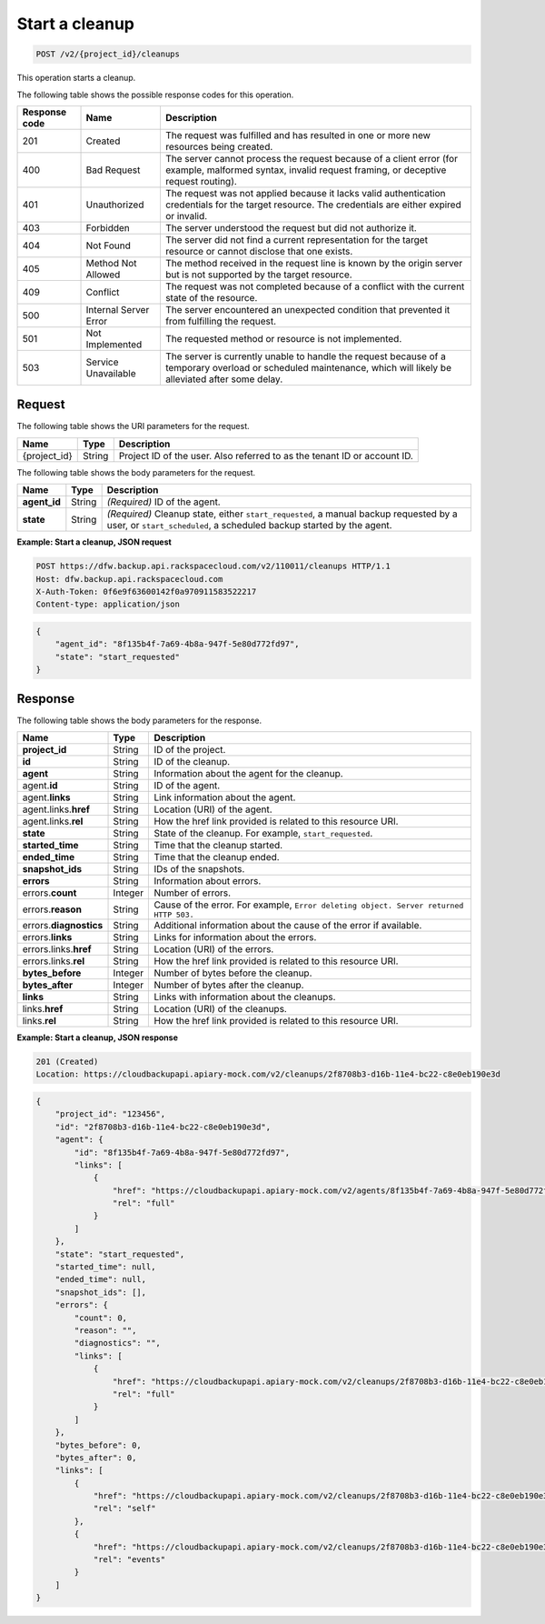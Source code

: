 .. _post-start-a-cleanup:

Start a cleanup
~~~~~~~~~~~~~~~

.. code::

    POST /v2/{project_id}/cleanups

This operation starts a cleanup.

The following table shows the possible response codes for this operation.

+---------------+-----------------+-----------------------------------------------------------+
|Response code  |Name             |Description                                                |
+===============+=================+===========================================================+
|201            | Created         | The request was fulfilled and has resulted in one or more |
|               |                 | new resources being created.                              |
+---------------+-----------------+-----------------------------------------------------------+
|400            | Bad Request     | The server cannot process the request because of a client |
|               |                 | error (for example, malformed syntax, invalid request     |
|               |                 | framing, or deceptive request routing).                   |
+---------------+-----------------+-----------------------------------------------------------+
|401            | Unauthorized    | The request was not applied because it lacks valid        |
|               |                 | authentication credentials for the target resource.       |
|               |                 | The credentials are either expired or invalid.            |
+---------------+-----------------+-----------------------------------------------------------+
|403            | Forbidden       | The server understood the request but did not authorize   |
|               |                 | it.                                                       |
+---------------+-----------------+-----------------------------------------------------------+
|404            | Not Found       | The server did not find a current representation for the  |
|               |                 | target resource or cannot disclose that one exists.       |
+---------------+-----------------+-----------------------------------------------------------+
|405            | Method Not      | The method received in the request line is                |
|               | Allowed         | known by the origin server but is not supported by        |
|               |                 | the target resource.                                      |
+---------------+-----------------+-----------------------------------------------------------+
|409            | Conflict        | The request was not completed because of a conflict with  |
|               |                 | the current state of the resource.                        |
+---------------+-----------------+-----------------------------------------------------------+
|500            | Internal Server | The server encountered an unexpected condition            |
|               | Error           | that prevented it from fulfilling the request.            |
+---------------+-----------------+-----------------------------------------------------------+
|501            | Not Implemented | The requested method or resource is not implemented.      |
+---------------+-----------------+-----------------------------------------------------------+
|503            | Service         | The server is currently unable to handle the request      |
|               | Unavailable     | because of a temporary overload or scheduled maintenance, |
|               |                 | which will likely be alleviated after some delay.         |
+---------------+-----------------+-----------------------------------------------------------+

Request
-------

The following table shows the URI parameters for the request.

+--------------------------+-------------------------+-------------------------+
|Name                      |Type                     |Description              |
+==========================+=========================+=========================+
|{project_id}              |String                   |Project ID of the user.  |
|                          |                         |Also referred to as the  |
|                          |                         |tenant ID or account ID. |
+--------------------------+-------------------------+-------------------------+

The following table shows the body parameters for the request.

+--------------------------+-------------------------+-------------------------+
|Name                      |Type                     |Description              |
+==========================+=========================+=========================+
|\ **agent_id**            |String                   |*(Required)*             |
|                          |                         |ID of the agent.         |
+--------------------------+-------------------------+-------------------------+
|\ **state**               |String                   |*(Required)*             |
|                          |                         |Cleanup state, either    |
|                          |                         |``start_requested``, a   |
|                          |                         |manual backup requested  |
|                          |                         |by a user, or            |
|                          |                         |``start_scheduled``, a   |
|                          |                         |scheduled backup started |
|                          |                         |by the agent.            |
+--------------------------+-------------------------+-------------------------+

**Example: Start a cleanup, JSON request**

.. code::

   POST https://dfw.backup.api.rackspacecloud.com/v2/110011/cleanups HTTP/1.1
   Host: dfw.backup.api.rackspacecloud.com
   X-Auth-Token: 0f6e9f63600142f0a970911583522217
   Content-type: application/json

.. code::

   {
       "agent_id": "8f135b4f-7a69-4b8a-947f-5e80d772fd97",
       "state": "start_requested"
   }

Response
--------

The following table shows the body parameters for the response.

+--------------------------+-------------------------+-------------------------+
|Name                      |Type                     |Description              |
+==========================+=========================+=========================+
|\ **project_id**          |String                   |ID of the project.       |
+--------------------------+-------------------------+-------------------------+
|\ **id**                  |String                   |ID of the cleanup.       |
+--------------------------+-------------------------+-------------------------+
|\ **agent**               |String                   |Information about the    |
|                          |                         |agent for the cleanup.   |
+--------------------------+-------------------------+-------------------------+
|agent.\ **id**            |String                   |ID of the agent.         |
+--------------------------+-------------------------+-------------------------+
|agent.\ **links**         |String                   |Link information about   |
|                          |                         |the agent.               |
+--------------------------+-------------------------+-------------------------+
|agent.links.\ **href**    |String                   |Location (URI) of the    |
|                          |                         |agent.                   |
+--------------------------+-------------------------+-------------------------+
|agent.links.\ **rel**     |String                   |How the href link        |
|                          |                         |provided is related to   |
|                          |                         |this resource URI.       |
+--------------------------+-------------------------+-------------------------+
|\ **state**               |String                   |State of the cleanup.    |
|                          |                         |For example,             |
|                          |                         |``start_requested``.     |
+--------------------------+-------------------------+-------------------------+
|\ **started_time**        |String                   |Time that the cleanup    |
|                          |                         |started.                 |
+--------------------------+-------------------------+-------------------------+
|\ **ended_time**          |String                   |Time that the cleanup    |
|                          |                         |ended.                   |
+--------------------------+-------------------------+-------------------------+
|\ **snapshot_ids**        |String                   |IDs of the snapshots.    |
+--------------------------+-------------------------+-------------------------+
|\ **errors**              |String                   |Information about errors.|
+--------------------------+-------------------------+-------------------------+
|errors.\ **count**        |Integer                  |Number of errors.        |
+--------------------------+-------------------------+-------------------------+
|errors.\ **reason**       |String                   |Cause of the error. For  |
|                          |                         |example, ``Error         |
|                          |                         |deleting object. Server  |
|                          |                         |returned HTTP 503.``     |
+--------------------------+-------------------------+-------------------------+
|errors.\ **diagnostics**  |String                   |Additional information   |
|                          |                         |about the cause of the   |
|                          |                         |error if available.      |
+--------------------------+-------------------------+-------------------------+
|errors.\ **links**        |String                   |Links for information    |
|                          |                         |about the errors.        |
+--------------------------+-------------------------+-------------------------+
|errors.links.\ **href**   |String                   |Location (URI) of the    |
|                          |                         |errors.                  |
+--------------------------+-------------------------+-------------------------+
|errors.links.\ **rel**    |String                   |How the href link        |
|                          |                         |provided is related to   |
|                          |                         |this resource URI.       |
+--------------------------+-------------------------+-------------------------+
|\ **bytes_before**        |Integer                  |Number of bytes before   |
|                          |                         |the cleanup.             |
+--------------------------+-------------------------+-------------------------+
|\ **bytes_after**         |Integer                  |Number of bytes after    |
|                          |                         |the cleanup.             |
+--------------------------+-------------------------+-------------------------+
|\ **links**               |String                   |Links with information   |
|                          |                         |about the cleanups.      |
+--------------------------+-------------------------+-------------------------+
|links.\ **href**          |String                   |Location (URI) of the    |
|                          |                         |cleanups.                |
+--------------------------+-------------------------+-------------------------+
|links.\ **rel**           |String                   |How the href link        |
|                          |                         |provided is related to   |
|                          |                         |this resource URI.       |
+--------------------------+-------------------------+-------------------------+

**Example: Start a cleanup, JSON response**

.. code::

   201 (Created)
   Location: https://cloudbackupapi.apiary-mock.com/v2/cleanups/2f8708b3-d16b-11e4-bc22-c8e0eb190e3d

.. code::

   {
       "project_id": "123456",
       "id": "2f8708b3-d16b-11e4-bc22-c8e0eb190e3d",
       "agent": {
           "id": "8f135b4f-7a69-4b8a-947f-5e80d772fd97",
           "links": [
               {
                   "href": "https://cloudbackupapi.apiary-mock.com/v2/agents/8f135b4f-7a69-4b8a-947f-5e80d772fd97",
                   "rel": "full"
               }
           ]
       },
       "state": "start_requested",
       "started_time": null,
       "ended_time": null,
       "snapshot_ids": [],
       "errors": {
           "count": 0,
           "reason": "",
           "diagnostics": "",
           "links": [
               {
                   "href": "https://cloudbackupapi.apiary-mock.com/v2/cleanups/2f8708b3-d16b-11e4-bc22-c8e0eb190e3d/errors",
                   "rel": "full"
               }
           ]
       },
       "bytes_before": 0,
       "bytes_after": 0,
       "links": [
           {
               "href": "https://cloudbackupapi.apiary-mock.com/v2/cleanups/2f8708b3-d16b-11e4-bc22-c8e0eb190e3d",
               "rel": "self"
           },
           {
               "href": "https://cloudbackupapi.apiary-mock.com/v2/cleanups/2f8708b3-d16b-11e4-bc22-c8e0eb190e3d/events",
               "rel": "events"
           }
       ]
   }
